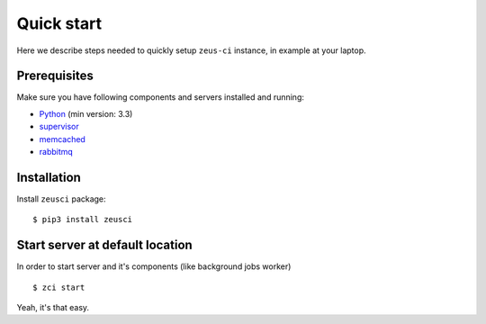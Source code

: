 .. _quick-start:

Quick start
===========

Here we describe steps needed to quickly setup ``zeus-ci`` instance, in example
at your laptop.


Prerequisites
-------------

Make sure you have following components and servers installed and running:

- Python_ (min version: 3.3)
- supervisor_
- memcached_
- rabbitmq_


Installation
------------

Install ``zeusci`` package::

    $ pip3 install zeusci


Start server at default location
--------------------------------

In order to start server and it's components (like background jobs worker)

::

    $ zci start

Yeah, it's that easy.


.. _python: https://www.python.org/
.. _supervisor: http://supervisord.org/
.. _memcached: http://memcached.org/
.. _rabbitmq: http://www.rabbitmq.com/
